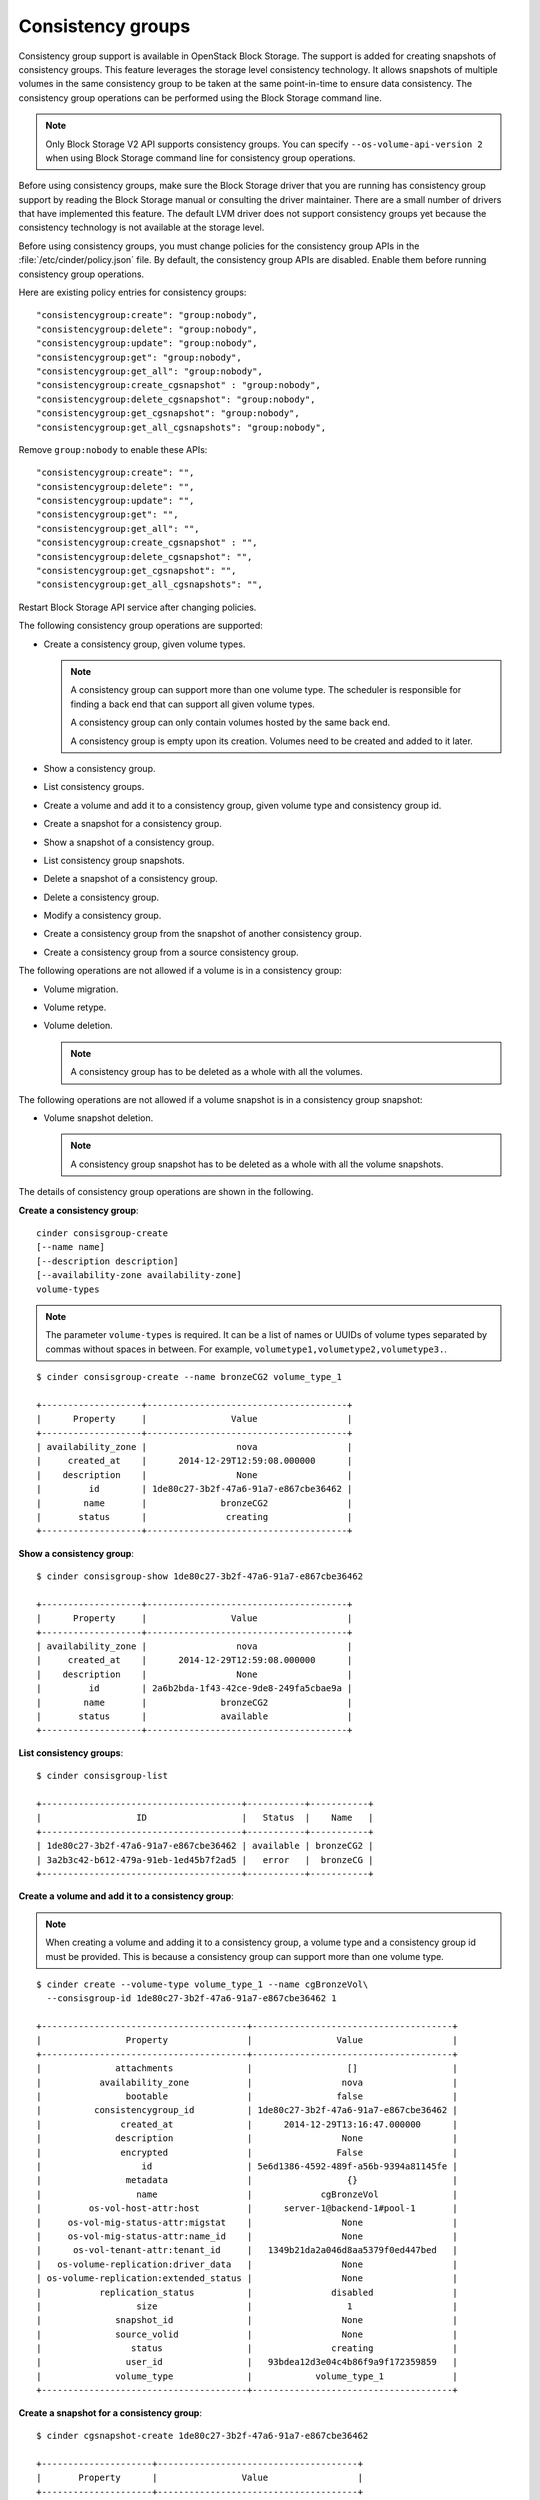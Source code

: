 ==================
Consistency groups
==================

Consistency group support is available in OpenStack Block Storage. The
support is added for creating snapshots of consistency groups. This
feature leverages the storage level consistency technology. It allows
snapshots of multiple volumes in the same consistency group to be taken
at the same point-in-time to ensure data consistency. The consistency
group operations can be performed using the Block Storage command line.

.. note::

    Only Block Storage V2 API supports consistency groups. You can
    specify ``--os-volume-api-version 2`` when using Block Storage
    command line for consistency group operations.

Before using consistency groups, make sure the Block Storage driver that
you are running has consistency group support by reading the Block
Storage manual or consulting the driver maintainer. There are a small
number of drivers that have implemented this feature. The default LVM
driver does not support consistency groups yet because the consistency
technology is not available at the storage level.

Before using consistency groups, you must change policies for the
consistency group APIs in the :file:`/etc/cinder/policy.json` file.
By default, the consistency group APIs are disabled.
Enable them before running consistency group operations.

Here are existing policy entries for consistency groups::

    "consistencygroup:create": "group:nobody",
    "consistencygroup:delete": "group:nobody",
    "consistencygroup:update": "group:nobody",
    "consistencygroup:get": "group:nobody",
    "consistencygroup:get_all": "group:nobody",
    "consistencygroup:create_cgsnapshot" : "group:nobody",
    "consistencygroup:delete_cgsnapshot": "group:nobody",
    "consistencygroup:get_cgsnapshot": "group:nobody",
    "consistencygroup:get_all_cgsnapshots": "group:nobody",

Remove ``group:nobody`` to enable these APIs::

    "consistencygroup:create": "",
    "consistencygroup:delete": "",
    "consistencygroup:update": "",
    "consistencygroup:get": "",
    "consistencygroup:get_all": "",
    "consistencygroup:create_cgsnapshot" : "",
    "consistencygroup:delete_cgsnapshot": "",
    "consistencygroup:get_cgsnapshot": "",
    "consistencygroup:get_all_cgsnapshots": "",

Restart Block Storage API service after changing policies.

The following consistency group operations are supported:

-  Create a consistency group, given volume types.

   .. note::

       A consistency group can support more than one volume type. The
       scheduler is responsible for finding a back end that can support
       all given volume types.

       A consistency group can only contain volumes hosted by the same
       back end.

       A consistency group is empty upon its creation. Volumes need to
       be created and added to it later.

-  Show a consistency group.

-  List consistency groups.

-  Create a volume and add it to a consistency group, given volume type
   and consistency group id.

-  Create a snapshot for a consistency group.

-  Show a snapshot of a consistency group.

-  List consistency group snapshots.

-  Delete a snapshot of a consistency group.

-  Delete a consistency group.

-  Modify a consistency group.

-  Create a consistency group from the snapshot of another consistency
   group.

-  Create a consistency group from a source consistency group.

The following operations are not allowed if a volume is in a consistency
group:

-  Volume migration.

-  Volume retype.

-  Volume deletion.

   .. note::

       A consistency group has to be deleted as a whole with all the
       volumes.

The following operations are not allowed if a volume snapshot is in a
consistency group snapshot:

-  Volume snapshot deletion.

   .. note::

       A consistency group snapshot has to be deleted as a whole with
       all the volume snapshots.

The details of consistency group operations are shown in the following.

**Create a consistency group**::

    cinder consisgroup-create
    [--name name]
    [--description description]
    [--availability-zone availability-zone]
    volume-types

.. note::

    The parameter ``volume-types`` is required. It can be a list of
    names or UUIDs of volume types separated by commas without spaces in
    between. For example, ``volumetype1,volumetype2,volumetype3.``.

::

    $ cinder consisgroup-create --name bronzeCG2 volume_type_1

    +-------------------+--------------------------------------+
    |      Property     |                Value                 |
    +-------------------+--------------------------------------+
    | availability_zone |                 nova                 |
    |     created_at    |      2014-12-29T12:59:08.000000      |
    |    description    |                 None                 |
    |         id        | 1de80c27-3b2f-47a6-91a7-e867cbe36462 |
    |        name       |              bronzeCG2               |
    |       status      |               creating               |
    +-------------------+--------------------------------------+

**Show a consistency group**::

    $ cinder consisgroup-show 1de80c27-3b2f-47a6-91a7-e867cbe36462

    +-------------------+--------------------------------------+
    |      Property     |                Value                 |
    +-------------------+--------------------------------------+
    | availability_zone |                 nova                 |
    |     created_at    |      2014-12-29T12:59:08.000000      |
    |    description    |                 None                 |
    |         id        | 2a6b2bda-1f43-42ce-9de8-249fa5cbae9a |
    |        name       |              bronzeCG2               |
    |       status      |              available               |
    +-------------------+--------------------------------------+

**List consistency groups**::

    $ cinder consisgroup-list

    +--------------------------------------+-----------+-----------+
    |                  ID                  |   Status  |    Name   |
    +--------------------------------------+-----------+-----------+
    | 1de80c27-3b2f-47a6-91a7-e867cbe36462 | available | bronzeCG2 |
    | 3a2b3c42-b612-479a-91eb-1ed45b7f2ad5 |   error   |  bronzeCG |
    +--------------------------------------+-----------+-----------+

**Create a volume and add it to a consistency group**:

.. note::

    When creating a volume and adding it to a consistency group, a
    volume type and a consistency group id must be provided. This is
    because a consistency group can support more than one volume type.

::

    $ cinder create --volume-type volume_type_1 --name cgBronzeVol\
      --consisgroup-id 1de80c27-3b2f-47a6-91a7-e867cbe36462 1

    +---------------------------------------+--------------------------------------+
    |                Property               |                Value                 |
    +---------------------------------------+--------------------------------------+
    |              attachments              |                  []                  |
    |           availability_zone           |                 nova                 |
    |                bootable               |                false                 |
    |          consistencygroup_id          | 1de80c27-3b2f-47a6-91a7-e867cbe36462 |
    |               created_at              |      2014-12-29T13:16:47.000000      |
    |              description              |                 None                 |
    |               encrypted               |                False                 |
    |                   id                  | 5e6d1386-4592-489f-a56b-9394a81145fe |
    |                metadata               |                  {}                  |
    |                  name                 |             cgBronzeVol              |
    |         os-vol-host-attr:host         |      server-1@backend-1#pool-1       |
    |     os-vol-mig-status-attr:migstat    |                 None                 |
    |     os-vol-mig-status-attr:name_id    |                 None                 |
    |      os-vol-tenant-attr:tenant_id     |   1349b21da2a046d8aa5379f0ed447bed   |
    |   os-volume-replication:driver_data   |                 None                 |
    | os-volume-replication:extended_status |                 None                 |
    |           replication_status          |               disabled               |
    |                  size                 |                  1                   |
    |              snapshot_id              |                 None                 |
    |              source_volid             |                 None                 |
    |                 status                |               creating               |
    |                user_id                |   93bdea12d3e04c4b86f9a9f172359859   |
    |              volume_type              |            volume_type_1             |
    +---------------------------------------+--------------------------------------+

**Create a snapshot for a consistency group**::

    $ cinder cgsnapshot-create 1de80c27-3b2f-47a6-91a7-e867cbe36462

    +---------------------+--------------------------------------+
    |       Property      |                Value                 |
    +---------------------+--------------------------------------+
    | consistencygroup_id | 1de80c27-3b2f-47a6-91a7-e867cbe36462 |
    |      created_at     |      2014-12-29T13:19:44.000000      |
    |     description     |                 None                 |
    |          id         | d4aff465-f50c-40b3-b088-83feb9b349e9 |
    |         name        |                 None                 |
    |        status       |               creating               |
    +---------------------+-------------------------------------+

**Show a snapshot of a consistency group**::

    $ cinder cgsnapshot-show d4aff465-f50c-40b3-b088-83feb9b349e9

**List consistency group snapshots**::

    $ cinder cgsnapshot-list

    +--------------------------------------+--------+----------+
    |                  ID                  | Status | Name     |
    +--------------------------------------+--------+----------+
    | 6d9dfb7d-079a-471e-b75a-6e9185ba0c38 | available  | None |
    | aa129f4d-d37c-4b97-9e2d-7efffda29de0 | available  | None |
    | bb5b5d82-f380-4a32-b469-3ba2e299712c | available  | None |
    | d4aff465-f50c-40b3-b088-83feb9b349e9 | available  | None |
    +--------------------------------------+--------+----------+

**Delete a snapshot of a consistency group**::

    $ cinder cgsnapshot-delete d4aff465-f50c-40b3-b088-83feb9b349e9

**Delete a consistency group**:

.. note::

    The force flag is needed when there are volumes in the consistency
    group::

    $ cinder consisgroup-delete --force 1de80c27-3b2f-47a6-91a7-e867cbe36462

**Modify a consistency group**::

    cinder consisgroup-update
    [--name NAME]
    [--description DESCRIPTION]
    [--add-volumes UUID1,UUID2,......]
    [--remove-volumes UUID3,UUID4,......]
    CG

The parameter ``CG`` is required. It can be a name or UUID of a consistency
group. UUID1,UUID2,...... are UUIDs of one or more volumes to be added
to the consistency group, separated by commas. Default is None.
UUID3,UUId4,...... are UUIDs of one or more volumes to be removed from
the consistency group, separated by commas. Default is None.

::

    $ cinder consisgroup-update --name 'new name' --description 'new descripti\
      on' --add-volumes 0b3923f5-95a4-4596-a536-914c2c84e2db,1c02528b-3781-4e3\
      2-929c-618d81f52cf3 --remove-volumes 8c0f6ae4-efb1-458f-a8fc-9da2afcc5fb\
      1,a245423f-bb99-4f94-8c8c-02806f9246d8 1de80c27-3b2f-47a6-91a7-e867cbe36462

**Create a consistency group from the snapshot of another consistency
group**::

    $ cinder consisgroup-create-from-src
    [--cgsnapshot CGSNAPSHOT]
    [--name NAME]
    [--description DESCRIPTION]

The parameter ``CGSNAPSHOT`` is a name or UUID of a snapshot of a
consistency group::

    $ cinder consisgroup-create-from-src --cgsnapshot 6d9dfb7d-079a-471e-b75a-\
      6e9185ba0c38 --name 'new cg' --description 'new cg from cgsnapshot'

**Create a consistency group from a source consistency group**::

    $ cinder consisgroup-create-from-src
    [--source-cg SOURCECG]
    [--name NAME]
    [--description DESCRIPTION]

The parameter ``SOURCECG`` is a name or UUID of a source
consistency group::

    $ cinder consisgroup-create-from-src --source-cg 6d9dfb7d-079a-471e-b75a-\
      6e9185ba0c38 --name 'new cg' --description 'new cloned cg'
